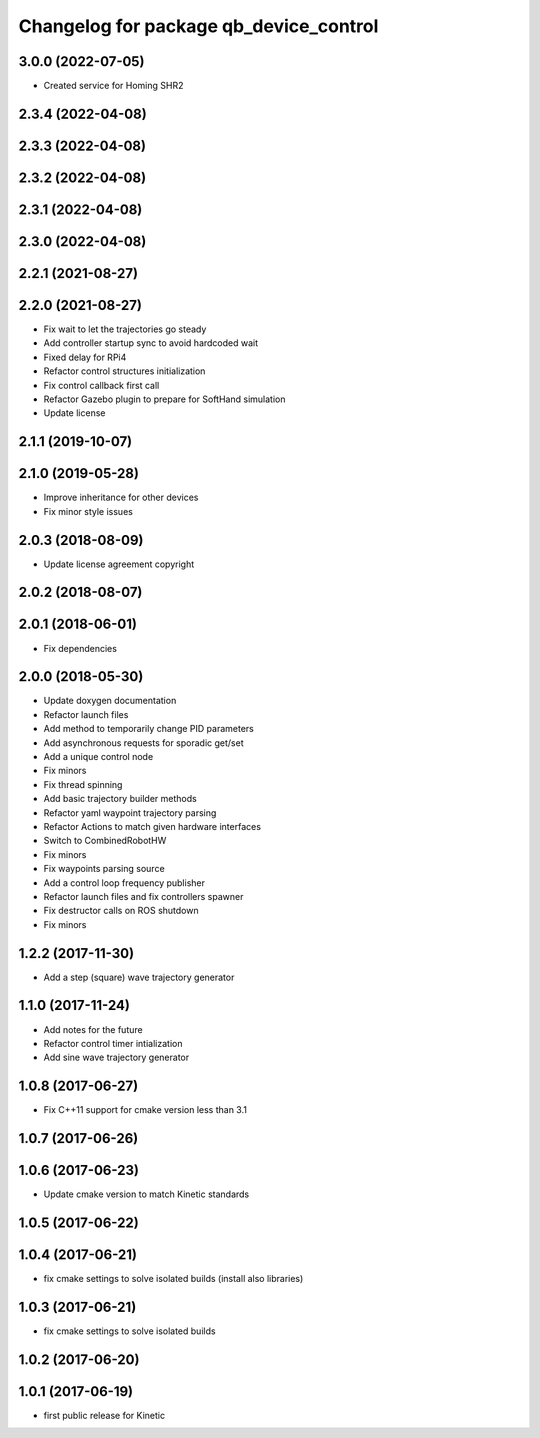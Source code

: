 ^^^^^^^^^^^^^^^^^^^^^^^^^^^^^^^^^^^^^^^
Changelog for package qb_device_control
^^^^^^^^^^^^^^^^^^^^^^^^^^^^^^^^^^^^^^^

3.0.0 (2022-07-05)
------------------
* Created service for Homing SHR2

2.3.4 (2022-04-08)
------------------

2.3.3 (2022-04-08)
------------------

2.3.2 (2022-04-08)
------------------

2.3.1 (2022-04-08)
------------------

2.3.0 (2022-04-08)
------------------

2.2.1 (2021-08-27)
------------------

2.2.0 (2021-08-27)
------------------
* Fix wait to let the trajectories go steady
* Add controller startup sync to avoid hardcoded wait
* Fixed delay for RPi4
* Refactor control structures initialization
* Fix control callback first call
* Refactor Gazebo plugin to prepare for SoftHand simulation
* Update license

2.1.1 (2019-10-07)
------------------

2.1.0 (2019-05-28)
------------------
* Improve inheritance for other devices
* Fix minor style issues

2.0.3 (2018-08-09)
------------------
* Update license agreement copyright

2.0.2 (2018-08-07)
------------------

2.0.1 (2018-06-01)
------------------
* Fix dependencies

2.0.0 (2018-05-30)
------------------
* Update doxygen documentation
* Refactor launch files
* Add method to temporarily change PID parameters
* Add asynchronous requests for sporadic get/set
* Add a unique control node
* Fix minors
* Fix thread spinning
* Add basic trajectory builder methods
* Refactor yaml waypoint trajectory parsing
* Refactor Actions to match given hardware interfaces
* Switch to CombinedRobotHW
* Fix minors
* Fix waypoints parsing source
* Add a control loop frequency publisher
* Refactor launch files and fix controllers spawner
* Fix destructor calls on ROS shutdown
* Fix minors

1.2.2 (2017-11-30)
------------------
* Add a step (square) wave trajectory generator

1.1.0 (2017-11-24)
------------------
* Add notes for the future
* Refactor control timer intialization
* Add sine wave trajectory generator

1.0.8 (2017-06-27)
------------------
* Fix C++11 support for cmake version less than 3.1

1.0.7 (2017-06-26)
------------------

1.0.6 (2017-06-23)
------------------
* Update cmake version to match Kinetic standards

1.0.5 (2017-06-22)
------------------

1.0.4 (2017-06-21)
------------------
* fix cmake settings to solve isolated builds (install also libraries)

1.0.3 (2017-06-21)
------------------
* fix cmake settings to solve isolated builds

1.0.2 (2017-06-20)
------------------

1.0.1 (2017-06-19)
------------------
* first public release for Kinetic
